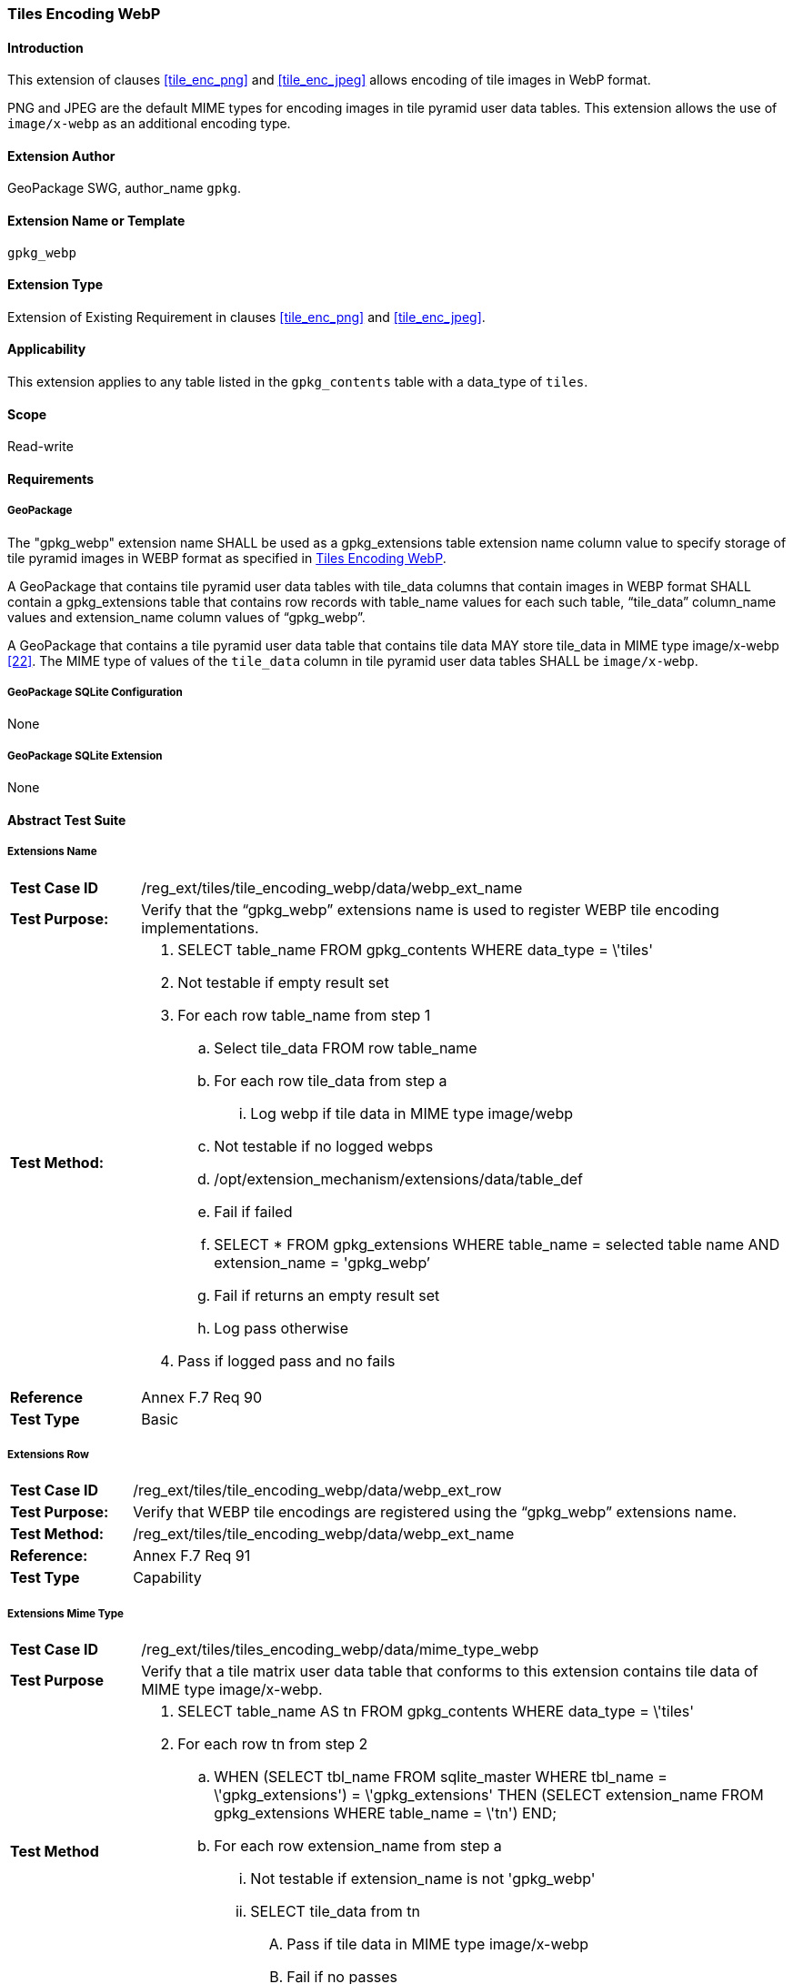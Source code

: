 [[extension_tiles_webp]]
=== Tiles Encoding WebP

[float]
==== Introduction

This extension of clauses <<tile_enc_png>> and <<tile_enc_jpeg>> allows encoding of tile images in WebP format.

PNG and JPEG are the default MIME types for encoding images in tile pyramid user data tables.
This extension allows the use of `image/x-webp` as an additional encoding type.

[float]
==== Extension Author

GeoPackage SWG, author_name `gpkg`.

[float]
==== Extension Name or Template

`gpkg_webp`

[float]
==== Extension Type

Extension of Existing Requirement in clauses <<tile_enc_png>> and <<tile_enc_jpeg>>.

[float]
==== Applicability

This extension applies to any table listed in the `gpkg_contents` table with a data_type of `tiles`.

[float]
==== Scope

Read-write

[float]
==== Requirements

[float]
===== GeoPackage

[requirement]
The "gpkg_webp" extension name SHALL be used as a gpkg_extensions table extension name column value to specify storage of tile pyramid images in WEBP format as specified in <<extension_tiles_webp>>.

[requirement]
A GeoPackage that contains tile pyramid user data tables with tile_data columns that contain images in WEBP format SHALL contain a gpkg_extensions table that contains row records with table_name values for each such table, “tile_data” column_name values and extension_name column values of “gpkg_webp”.

[requirement]
A GeoPackage that contains a tile pyramid user data table that contains tile data MAY store tile_data in MIME type image/x-webp <<22>>.
The MIME type of values of the `tile_data` column in tile pyramid user data tables SHALL be `image/x-webp`.

[float]
===== GeoPackage SQLite Configuration

None

[float]
===== GeoPackage SQLite Extension

None

[float]
==== Abstract Test Suite

[float]
===== Extensions Name

[cols="1,5a"]
|========================================
|*Test Case ID* |+/reg_ext/tiles/tile_encoding_webp/data/webp_ext_name+
|*Test Purpose:* |Verify that the “gpkg_webp” extensions name is used to register WEBP tile encoding implementations.
|*Test Method:* |
. +SELECT table_name FROM gpkg_contents WHERE data_type = \'tiles'+
. Not testable if empty result set
. For each row table_name from step 1
.. Select tile_data FROM row table_name
.. For each row tile_data from step a
... Log webp if tile data in MIME type image/webp
.. Not testable if no logged webps
.. /opt/extension_mechanism/extensions/data/table_def
.. Fail if failed
.. +SELECT * FROM gpkg_extensions WHERE table_name = selected table name AND extension_name = 'gpkg_webp’+
.. Fail if returns an empty result set
.. Log pass otherwise
. Pass if logged pass and no fails
|*Reference* |Annex F.7 Req 90
|*Test Type* |Basic
|========================================

[float]
===== Extensions Row

[cols="1,5a"]
|========================================
|*Test Case ID* |+/reg_ext/tiles/tile_encoding_webp/data/webp_ext_row+
|*Test Purpose:* |Verify that WEBP tile encodings are registered using the “gpkg_webp” extensions name.
|*Test Method:* |	+/reg_ext/tiles/tile_encoding_webp/data/webp_ext_name+
|*Reference:* |Annex F.7 Req 91
|*Test Type* |Capability
|========================================

[float]
===== Extensions Mime Type

[cols="1,5a"]
|========================================
|*Test Case ID* |+/reg_ext/tiles/tiles_encoding_webp/data/mime_type_webp+
|*Test Purpose* |Verify that a tile matrix user data table that conforms to this extension contains tile data of MIME type image/x-webp.
|*Test Method* |
. SELECT table_name AS tn FROM gpkg_contents WHERE data_type = \'tiles'
. For each row tn from step 2
.. WHEN (SELECT tbl_name FROM sqlite_master WHERE tbl_name = \'gpkg_extensions') = \'gpkg_extensions' THEN (SELECT extension_name FROM gpkg_extensions WHERE table_name = \'tn')
END;
.. For each row extension_name from step a
... Not testable if extension_name is not 'gpkg_webp'
... SELECT tile_data from tn
.... Pass if tile data in MIME type image/x-webp
.... Fail if no passes
|*Reference* |Annex F.7 Req 92
|*Test Type* |Capability
|========================================
